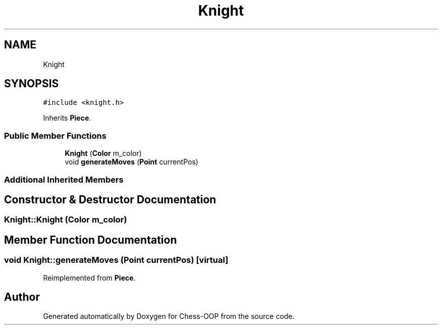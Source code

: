 .TH "Knight" 3 "Thu May 27 2021" "Version 2.0" "Chess-OOP" \" -*- nroff -*-
.ad l
.nh
.SH NAME
Knight
.SH SYNOPSIS
.br
.PP
.PP
\fC#include <knight\&.h>\fP
.PP
Inherits \fBPiece\fP\&.
.SS "Public Member Functions"

.in +1c
.ti -1c
.RI "\fBKnight\fP (\fBColor\fP m_color)"
.br
.ti -1c
.RI "void \fBgenerateMoves\fP (\fBPoint\fP currentPos)"
.br
.in -1c
.SS "Additional Inherited Members"
.SH "Constructor & Destructor Documentation"
.PP 
.SS "Knight::Knight (\fBColor\fP m_color)"

.SH "Member Function Documentation"
.PP 
.SS "void Knight::generateMoves (\fBPoint\fP currentPos)\fC [virtual]\fP"

.PP
Reimplemented from \fBPiece\fP\&.

.SH "Author"
.PP 
Generated automatically by Doxygen for Chess-OOP from the source code\&.

